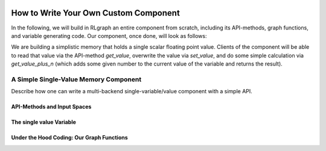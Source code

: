 .. Copyright 2018 The RLgraph authors. All Rights Reserved.
   Licensed under the Apache License, Version 2.0 (the "License");
   you may not use this file except in compliance with the License.
   You may obtain a copy of the License at
   http://www.apache.org/licenses/LICENSE-2.0
   Unless required by applicable law or agreed to in writing, software
   distributed under the License is distributed on an "AS IS" BASIS,
   WITHOUT WARRANTIES OR CONDITIONS OF ANY KIND, either express or implied.
   See the License for the specific language governing permissions and
   limitations under the License.
   ============================================================================

.. image:: images/rlcore-logo-full.png
   :scale: 25%
   :alt:

How to Write Your Own Custom Component
======================================

In the following, we will build in RLgraph an entire component from scratch, including its API-methods, graph
functions, and variable generating code.
Our component, once done, will look as follows:

We are building a simplistic memory that holds a single scalar floating point value. Clients of the component will be
able to read that value via the API-method `get_value`, overwrite the value via `set_value`, and do some simple
calculation via `get_value_plus_n` (which adds some given number to the current value of the variable and returns
the result).




A Simple Single-Value Memory Component
--------------------------------------

Describe how one can write a multi-backend single-variable/value component
with a simple API.


API-Methods and Input Spaces
++++++++++++++++++++++++++++


The single value Variable
+++++++++++++++++++++++++



Under the Hood Coding: Our Graph Functions
++++++++++++++++++++++++++++++++++++++++++



